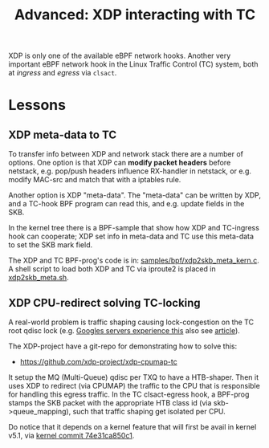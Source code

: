# -*- fill-column: 76; -*-
#+Title: Advanced: XDP interacting with TC
#+OPTIONS: ^:nil

XDP is only one of the available eBPF network hooks. Another very important
eBPF network hook in the Linux Traffic Control (TC) system, both at
/ingress/ and /egress/ via =clsact=.

* Lessons

** XDP meta-data to TC

To transfer info between XDP and network stack there are a number of
options. One option is that XDP can *modify packet headers* before netstack,
e.g. pop/push headers influence RX-handler in netstack, or e.g. modify
MAC-src and match that with a iptables rule.

Another option is XDP "meta-data". The "meta-data" can be written by XDP,
and a TC-hook BPF program can read this, and e.g. update fields in the SKB.

In the kernel tree there is a BPF-sample that show how XDP and TC-ingress
hook can cooperate; XDP set info in meta-data and TC use this meta-data to
set the SKB mark field.

The XDP and TC BPF-prog's code is in: [[https://github.com/torvalds/linux/blob/master/samples/bpf/xdp2skb_meta_kern.c][samples/bpf/xdp2skb_meta_kern.c]].
A shell script to load both XDP and TC via iproute2 is placed in
[[https://github.com/torvalds/linux/blob/master/samples/bpf/xdp2skb_meta.sh][xdp2skb_meta.sh]].

** XDP CPU-redirect solving TC-locking

A real-world problem is traffic shaping causing lock-congestion on the TC
root qdisc lock (e.g. [[http://vger.kernel.org/lpc-bpf2018.html#session-1][Googles servers experience this]] also see [[https://doi.org/10.1145/2785956.2787478][article]]).

The XDP-project have a git-repo for demonstrating how to solve this:
- https://github.com/xdp-project/xdp-cpumap-tc

It setup the MQ (Multi-Queue) qdisc per TXQ to have a HTB-shaper. Then it
uses XDP to redirect (via CPUMAP) the traffic to the CPU that is responsible
for handling this egress traffic. In the TC clsact-egress hook, a BPF-prog
stamps the SKB packet with the appropriate HTB class id (via
skb->queue_mapping), such that traffic shaping get isolated per CPU.

Do notice that it depends on a kernel feature that will first be avail in
kernel v5.1, via [[https://github.com/torvalds/linux/commit/74e31ca850c1][kernel commit 74e31ca850c1]].
